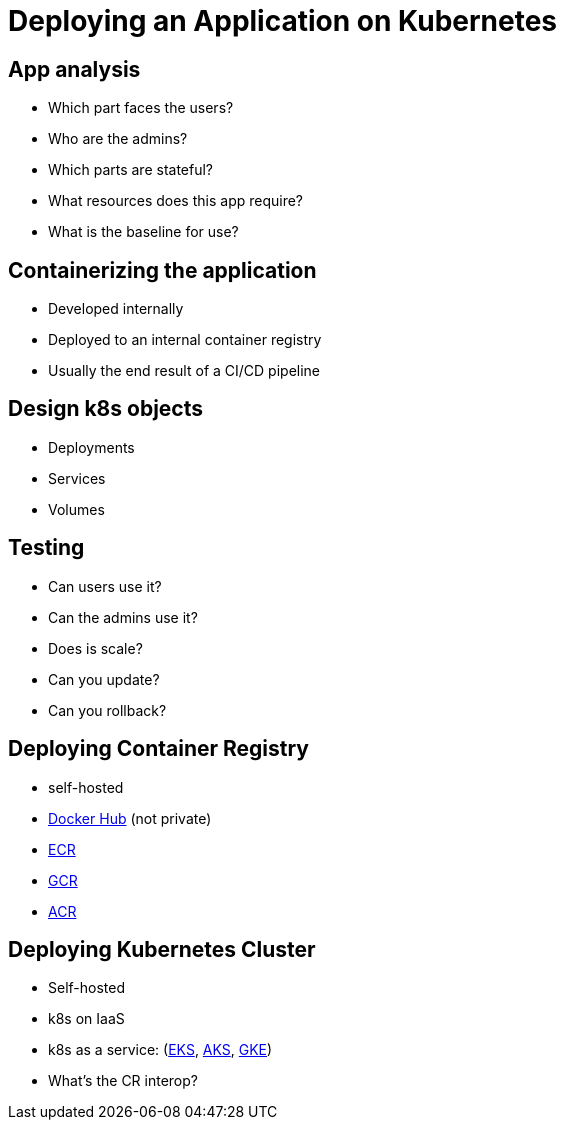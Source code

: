 = Deploying an Application on Kubernetes

== App analysis

* Which part faces the users?
* Who are the admins?
* Which parts are stateful?
* What resources does this app require?
* What is the baseline for use?

== Containerizing the application

* Developed internally
* Deployed to an internal container registry
* Usually the end result of a CI/CD pipeline 

== Design k8s objects

* Deployments
* Services
* Volumes

== Testing

* Can users use it?
* Can the admins use it?
* Does is scale?
* Can you update?
* Can you rollback?

== Deploying Container Registry

* self-hosted
* https://hub.docker.com/[Docker Hub] (not private)
* https://aws.amazon.com/ecr/[ECR]
* https://cloud.google.com/container-registry[GCR]
* https://azure.microsoft.com/en-us/services/container-registry/[ACR]

== Deploying Kubernetes Cluster

* Self-hosted
* k8s on IaaS
* k8s as a service: (https://aws.amazon.com/eks/[EKS], https://azure.microsoft.com/en-us/services/kubernetes-service/[AKS], https://cloud.google.com/kubernetes-engine[GKE])
* What's the CR interop?

